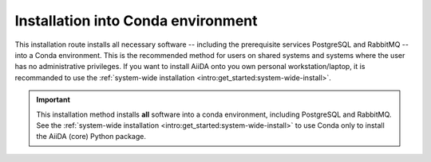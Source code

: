 .. _intro:get_started:conda-install:

***********************************
Installation into Conda environment
***********************************

This installation route installs all necessary software -- including the prerequisite services PostgreSQL and RabbitMQ -- into a Conda environment.
This is the recommended method for users on shared systems and systems where the user has no administrative privileges.
If you want to install AiiDA onto you own personal workstation/laptop, it is recommanded to use the :ref:`system-wide installation <intro:get_started:system-wide-install>`.

.. important::

   This installation method installs **all** software into a conda environment, including PostgreSQL and RabbitMQ.
   See the :ref:`system-wide installation <intro:get_started:system-wide-install>` to use Conda only to install the AiiDA (core) Python package.

.. grid:: 1
    :gutter: 3

    .. grid-item-card:: Install prerequisite services + AiiDA (core)

        *Install all required services and the aiida-core package in a Conda environment.*

        #. Make sure that conda is installed, e.g., by following `the instructions on installing Miniconda <https://docs.conda.io/en/latest/miniconda.html>`__.

        #. Open a terminal and execute:

        .. code-block:: console

            $ conda create -n aiida -c conda-forge aiida-core aiida-core.services
            $ conda activate aiida

    .. grid-item-card:: Start-up services and initialize data storage

        Before working with AiiDA, you must first initialize a database storage area on disk.

        .. code-block:: console

            (aiida) $ initdb -D mylocal_db

        This *database cluster* (located inside a folder named ``mylocal_db``) may contain a collection of databases (one per profile) that is managed by a single running server process.
        We start this process with:

        .. code-block:: console

            (aiida) $ pg_ctl -D mylocal_db -l logfile start

        .. admonition:: Further Reading
            :class: seealso title-icon-read-more

            - `Creating a Database Cluster <https://www.postgresql.org/docs/12/creating-cluster.html>`__.
            - `Starting the Database Server <https://www.postgresql.org/docs/12/server-start.html>`__.



        Then, start the RabbitMQ server:

        .. code-block:: console

            (aiida) $ rabbitmq-server -detached

        .. important::

                The services started this way will use the default ports on the machine.
                Conflicts may happen if there are more than one user running AiiDA this way on the same machine, or you already have the server running in a system-wide installation.
                To get around this issue, you can explicitly define the ports to be used.

    .. grid-item-card:: Setup profile

        Next, set up an AiiDA configuration profile and related data storage, with the ``verdi quicksetup`` command.

        .. code-block:: console

            (aiida) $ verdi quicksetup
            Info: enter "?" for help
            Info: enter "!" to ignore the default and set no value
            Profile name: me
            Email Address (for sharing data): me@user.com
            First name: my
            Last name: name
            Institution: where-i-work

        .. tip::

                In case of non-default ports are used for the *database cluster* and the RabbitMQ server, you can pass them using ``--db-port`` and ``--broker-port`` options respectively.


        .. admonition:: Is AiiDA unable to auto-detect the PostgreSQL setup?
            :class: attention title-icon-troubleshoot

            If you get an error saying that AiiDA has trouble autodetecting the PostgreSQL setup, you will need to do the manual setup explained in the :ref:`troubleshooting section<intro:troubleshooting:installation:postgresql-autodetect-issues>`.

        Once the profile is up and running, you can start the AiiDA daemon(s):

        .. code-block:: console

            (aiida) $ verdi daemon start 2

        .. important::

                The verdi daemon(s) must be restarted after a system reboot.

        .. tip::

            Do not start more daemons then there are physical processors on your system.

    .. grid-item-card:: Check setup

        To check that everything is set up correctly, execute:

        .. code-block:: console

            (aiida) $ verdi status
            ✓ version:     AiiDA v2.0.0
            ✓ config:      /path/to/.aiida
            ✓ profile:     default
            ✓ storage:     Storage for 'default' @ postgresql://username:***@localhost:5432/db_name / file:///path/to/repository
            ✓ rabbitmq:    Connected as amqp://127.0.0.1?heartbeat=600
            ✓ daemon:      Daemon is running as PID 2809 since 2019-03-15 16:27:52

        .. admonition:: Missing a checkmark or ecountered some other issue?
            :class: attention title-icon-troubleshoot

            :ref:`See the troubleshooting section <intro:troubleshooting>`.

        .. button-ref:: intro:get_started:next
            :ref-type: ref
            :expand:
            :color: primary
            :outline:
            :class: sd-font-weight-bold

            What's next?

    .. grid-item-card:: Shut-down services

        After finishing with your aiida session, particularly if switching between profiles, you may wish to power down the daemon and the services:

        .. code-block:: console

            (aiida) $ verdi daemon stop
            (aiida) $ pg_ctl -D mylocal_db stop
            (aiida) $ rabbitmqctl stop

    .. grid-item-card:: Restart the services

        If you want to restart the services and the daemon:

        .. code-block:: console

            (aiida) $ pg_ctl -D mylocal_db start
            (aiida) $ rabbitmq-server -detached
            (aiida) $ verdi daemon start

        .. tip::

            If different ports are used, you have to pass them here as well.
